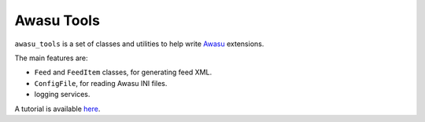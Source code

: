 ===========
Awasu Tools
===========

``awasu_tools`` is a set of classes and utilities to help write `Awasu <http://awasu.com>`_ extensions.

The main features are:

- ``Feed`` and ``FeedItem`` classes, for generating feed XML.
- ``ConfigFile``, for reading Awasu INI files.
- logging services.

A tutorial is available `here <http://www.awasu.com/weblog/writing-extensions/>`_.
